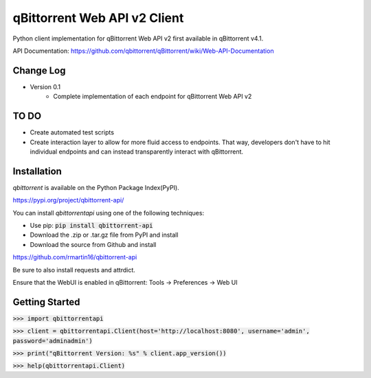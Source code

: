 qBittorrent Web API v2 Client
========
Python client implementation for qBittorrent Web API v2 first available in qBittorrent v4.1.

API Documentation: https://github.com/qbittorrent/qBittorrent/wiki/Web-API-Documentation

Change Log
--------
* Version 0.1
   * Complete implementation of each endpoint for qBittorrent Web API v2
   
TO DO
--------
* Create automated test scripts
* Create interaction layer to allow for more fluid access to endpoints. That way, developers don't have to hit individual endpoints and can instead transparently interact with qBittorrent.

Installation
------------

*qbittorrent* is available on the Python Package Index(PyPI).

https://pypi.org/project/qbittorrent-api/

You can install *qbittorrentapi* using one of the following techniques:

- Use pip: :code:`pip install qbittorrent-api`
- Download the .zip or .tar.gz file from PyPI and install
- Download the source from Github and install

https://github.com/rmartin16/qbittorrent-api

Be sure to also install requests and attrdict.

Ensure that the WebUI is enabled in qBittorrent: Tools -> Preferences -> Web UI

Getting Started
--------

:code:`>>> import qbittorrentapi`

:code:`>>> client = qbittorrentapi.Client(host='http://localhost:8080', username='admin', password='adminadmin')`

:code:`>>> print("qBittorrent Version: %s" % client.app_version())`

:code:`>>> help(qbittorrentapi.Client)`
